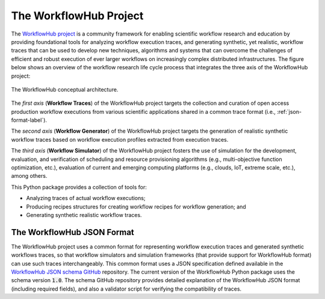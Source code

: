 The WorkflowHub Project
=======================

The `WorkflowHub project <http://workflowhub.org>`_ is a community framework
for enabling scientific workflow research and education by providing foundational
tools for analyzing workflow execution traces, and generating synthetic, yet
realistic, workflow traces that can be used to develop new techniques, algorithms
and systems that can overcome the challenges of efficient and robust execution of
ever larger workflows on increasingly complex distributed infrastructures. The
figure below shows an overview of the workflow research life cycle process that
integrates the three axis of the WorkflowHub project:

.. figure::  images/workflowhub.png
   :align:   center

   The WorkflowHub conceptual architecture.

The *first axis* (**Workflow Traces**) of the WorkflowHub project targets the
collection and curation of open access production workflow executions from
various scientific applications shared in a common trace format (i.e.,
:ref:`json-format-label`).

The *second axis* (**Workflow Generator**) of the WorkflowHub project targets
the generation of realistic synthetic workflow traces based on workflow execution
profiles extracted from execution traces.

The *third axis* (**Workflow Simulator**) of the WorkflowHub project fosters the
use of simulation for the development, evaluation, and verification of scheduling
and resource provisioning algorithms (e.g., multi-objective function optimization,
etc.), evaluation of current and emerging computing platforms (e.g., clouds, IoT,
extreme scale, etc.), among others.

This Python package provides a collection of tools for:

- Analyzing traces of actual workflow executions;
- Producing recipes structures for creating workflow recipes for workflow
  generation; and
- Generating synthetic realistic workflow traces.

.. _json-format-label:

The WorkflowHub JSON Format
---------------------------

The WorkflowHub project uses a common format for representing workflow execution
traces and generated synthetic workflows traces, so that workflow simulators and
simulation frameworks (that provide support for WorkflowHub format) can use
such traces interchangeably. This common format uses a JSON specification defined
available in the
`WorkflowHub JSON schema GitHub <https://github.com/workflowhub/workflow-schema>`_
repository. The current version of the WorkflowHub Python package uses the schema
version :code:`1.0`. The schema GitHub repository provides detailed explanation
of the WorkflowHub JSON format (including required fields), and also a validator
script for verifying the compatibility of traces.
